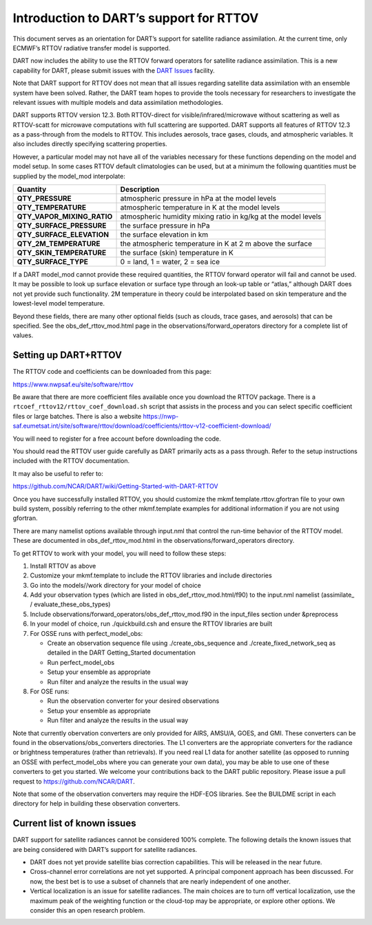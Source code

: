 Introduction to DART’s support for RTTOV
========================================

This document serves as an orientation for DART’s support for satellite
radiance assimilation. At the current time, only ECMWF’s RTTOV radiative
transfer model is supported.

DART now includes the ability to use the RTTOV forward operators for
satellite radiance assimilation. This is a new capability for DART,
please submit issues with the `DART
Issues <https://github.com/NCAR/DART/issues>`__ facility.

Note that DART support for RTTOV does not mean that all issues regarding
satellite data assimilation with an ensemble system have been solved.
Rather, the DART team hopes to provide the tools necessary for
researchers to investigate the relevant issues with multiple models and
data assimilation methodologies.

DART supports RTTOV version 12.3. Both RTTOV-direct for
visible/infrared/microwave without scattering as well as RTTOV-scatt for
microwave computations with full scattering are supported. DART supports
all features of RTTOV 12.3 as a pass-through from the models to RTTOV.
This includes aerosols, trace gases, clouds, and atmospheric variables.
It also includes directly specifying scattering properties.

However, a particular model may not have all of the variables necessary
for these functions depending on the model and model setup. In some
cases RTTOV default climatologies can be used, but at a minimum the
following quantities must be supplied by the model_mod interpolate:

+-----------------------------+----------------------------------------+
| Quantity                    | Description                            |
+=============================+========================================+
| **QTY_PRESSURE**            | atmospheric pressure in hPa at the     |
|                             | model levels                           |
+-----------------------------+----------------------------------------+
| **QTY_TEMPERATURE**         | atmospheric temperature in K at the    |
|                             | model levels                           |
+-----------------------------+----------------------------------------+
| **QTY_VAPOR_MIXING_RATIO**  | atmospheric humidity mixing ratio in   |
|                             | kg/kg at the model levels              |
+-----------------------------+----------------------------------------+
| **QTY_SURFACE_PRESSURE**    | the surface pressure in hPa            |
+-----------------------------+----------------------------------------+
| **QTY_SURFACE_ELEVATION**   | the surface elevation in km            |
+-----------------------------+----------------------------------------+
| **QTY_2M_TEMPERATURE**      | the atmospheric temperature in K at 2  |
|                             | m above the surface                    |
+-----------------------------+----------------------------------------+
| **QTY_SKIN_TEMPERATURE**    | the surface (skin) temperature in K    |
+-----------------------------+----------------------------------------+
| **QTY_SURFACE_TYPE**        | 0 = land, 1 = water, 2 = sea ice       |
+-----------------------------+----------------------------------------+

If a DART model_mod cannot provide these required quantities, the RTTOV
forward operator will fail and cannot be used. It may be possible to
look up surface elevation or surface type through an look-up table or
“atlas,” although DART does not yet provide such functionality. 2M
temperature in theory could be interpolated based on skin temperature
and the lowest-level model temperature.

Beyond these fields, there are many other optional fields (such as
clouds, trace gases, and aerosols) that can be specified. See the
obs_def_rttov_mod.html page in the observations/forward_operators
directory for a complete list of values.

Setting up DART+RTTOV
---------------------

The RTTOV code and coefficients can be downloaded from this page:

https://www.nwpsaf.eu/site/software/rttov

Be aware that there are more coefficient files available once you
download the RTTOV package. There is a
``rtcoef_rttov12/rttov_coef_download.sh`` script that assists in the
process and you can select specific coefficient files or large batches.
There is also a website
https://nwp-saf.eumetsat.int/site/software/rttov/download/coefficients/rttov-v12-coefficient-download/

You will need to register for a free account before downloading the
code.

You should read the RTTOV user guide carefully as DART primarily acts as
a pass through. Refer to the setup instructions included with the RTTOV
documentation.

It may also be useful to refer to:

https://github.com/NCAR/DART/wiki/Getting-Started-with-DART-RTTOV

Once you have successfully installed RTTOV, you should customize the
mkmf.template.rttov.gfortran file to your own build system, possibly
referring to the other mkmf.template examples for additional information
if you are not using gfortran.

There are many namelist options available through input.nml that control
the run-time behavior of the RTTOV model. These are documented in
obs_def_rttov_mod.html in the observations/forward_operators directory.

To get RTTOV to work with your model, you will need to follow these
steps:

1. Install RTTOV as above
2. Customize your mkmf.template to include the RTTOV libraries and
   include directories
3. Go into the models//work directory for your model of choice
4. Add your observation types (which are listed in
   obs_def_rttov_mod.html/f90) to the input.nml namelist (assimilate\_ /
   evaluate_these_obs_types)
5. Include observations/forward_operators/obs_def_rttov_mod.f90 in the
   input_files section under &preprocess
6. In your model of choice, run ./quickbuild.csh and ensure the RTTOV
   libraries are built
7. For OSSE runs with perfect_model_obs:

   -  Create an observation sequence file using ./create_obs_sequence
      and ./create_fixed_network_seq as detailed in the DART
      Getting_Started documentation
   -  Run perfect_model_obs
   -  Setup your ensemble as appropriate
   -  Run filter and analyze the results in the usual way

8. For OSE runs:

   -  Run the observation converter for your desired observations
   -  Setup your ensemble as appropriate
   -  Run filter and analyze the results in the usual way

Note that currently obervation converters are only provided for AIRS,
AMSU/A, GOES, and GMI. These converters can be found in the
observations/obs_converters directories. The L1 converters are the
appropriate converters for the radiance or brightness temperatures
(rather than retrievals). If you need real L1 data for another satellite
(as opposed to running an OSSE with perfect_model_obs where you can
generate your own data), you may be able to use one of these converters
to get you started. We welcome your contributions back to the DART
public repository. Please issue a pull request to
https://github.com/NCAR/DART.

Note that some of the observation converters may require the HDF-EOS
libraries. See the BUILDME script in each directory for help in building
these observation converters.

Current list of known issues
----------------------------

DART support for satellite radiances cannot be considered 100% complete.
The following details the known issues that are being considered with
DART’s support for satellite radiances.

-  DART does not yet provide satellite bias correction capabilities.
   This will be released in the near future.
-  Cross-channel error correlations are not yet supported. A principal
   component approach has been discussed. For now, the best bet is to
   use a subset of channels that are nearly independent of one another.
-  Vertical localization is an issue for satellite radiances. The main
   choices are to turn off vertical localization, use the maximum peak
   of the weighting function or the cloud-top may be appropriate, or
   explore other options. We consider this an open research problem.
